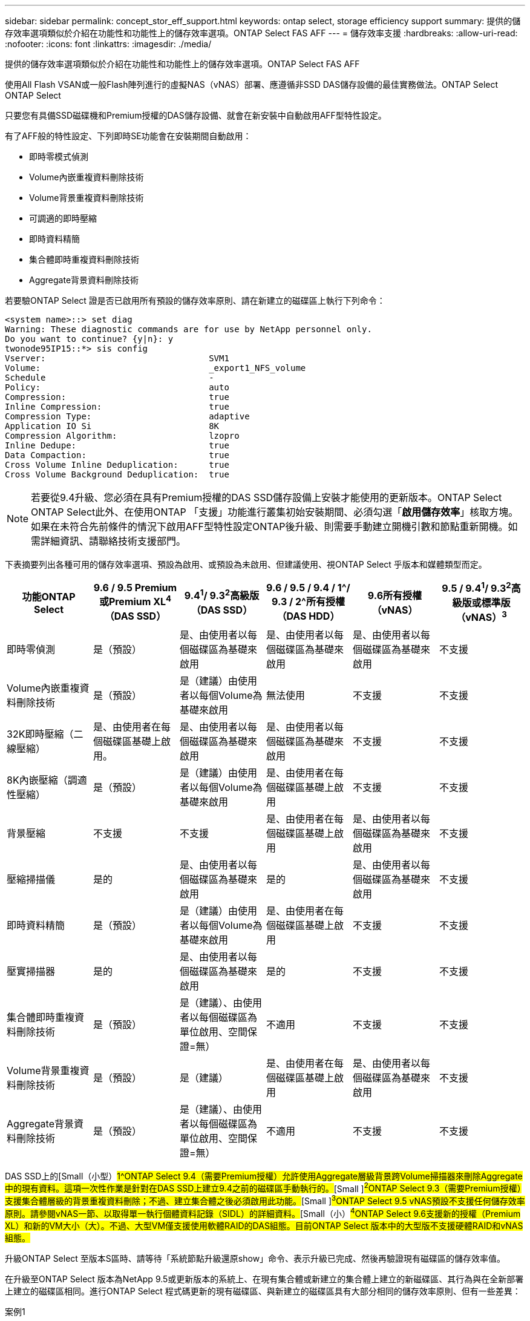 ---
sidebar: sidebar 
permalink: concept_stor_eff_support.html 
keywords: ontap select, storage efficiency support 
summary: 提供的儲存效率選項類似於介紹在功能性和功能性上的儲存效率選項。ONTAP Select FAS AFF 
---
= 儲存效率支援
:hardbreaks:
:allow-uri-read: 
:nofooter: 
:icons: font
:linkattrs: 
:imagesdir: ./media/


[role="lead"]
提供的儲存效率選項類似於介紹在功能性和功能性上的儲存效率選項。ONTAP Select FAS AFF

使用All Flash VSAN或一般Flash陣列進行的虛擬NAS（vNAS）部署、應遵循非SSD DAS儲存設備的最佳實務做法。ONTAP Select ONTAP Select

只要您有具備SSD磁碟機和Premium授權的DAS儲存設備、就會在新安裝中自動啟用AFF型特性設定。

有了AFF般的特性設定、下列即時SE功能會在安裝期間自動啟用：

* 即時零模式偵測
* Volume內嵌重複資料刪除技術
* Volume背景重複資料刪除技術
* 可調適的即時壓縮
* 即時資料精簡
* 集合體即時重複資料刪除技術
* Aggregate背景資料刪除技術


若要驗ONTAP Select 證是否已啟用所有預設的儲存效率原則、請在新建立的磁碟區上執行下列命令：

[listing]
----
<system name>::> set diag
Warning: These diagnostic commands are for use by NetApp personnel only.
Do you want to continue? {y|n}: y
twonode95IP15::*> sis config
Vserver:                                SVM1
Volume:                                 _export1_NFS_volume
Schedule                                -
Policy:                                 auto
Compression:                            true
Inline Compression:                     true
Compression Type:                       adaptive
Application IO Si                       8K
Compression Algorithm:                  lzopro
Inline Dedupe:                          true
Data Compaction:                        true
Cross Volume Inline Deduplication:      true
Cross Volume Background Deduplication:  true
----

NOTE: 若要從9.4升級、您必須在具有Premium授權的DAS SSD儲存設備上安裝才能使用的更新版本。ONTAP Select ONTAP Select此外、在使用ONTAP 「支援」功能進行叢集初始安裝期間、必須勾選「*啟用儲存效率*」核取方塊。如果在未符合先前條件的情況下啟用AFF型特性設定ONTAP後升級、則需要手動建立開機引數和節點重新開機。如需詳細資訊、請聯絡技術支援部門。

下表摘要列出各種可用的儲存效率選項、預設為啟用、或預設為未啟用、但建議使用、視ONTAP Select 乎版本和媒體類型而定。

[cols="6"]
|===
| 功能ONTAP Select | 9.6 / 9.5 Premium或Premium XL^4^（DAS SSD） | 9.4^1^/ 9.3^2^高級版（DAS SSD） | 9.6 / 9.5 / 9.4 / 1^/ 9.3 / 2^所有授權（DAS HDD） | 9.6所有授權（vNAS） | 9.5 / 9.4^1^/ 9.3^2^高級版或標準版（vNAS）^3^ 


| 即時零偵測 | 是（預設） | 是、由使用者以每個磁碟區為基礎來啟用 | 是、由使用者以每個磁碟區為基礎來啟用 | 是、由使用者以每個磁碟區為基礎來啟用 | 不支援 


| Volume內嵌重複資料刪除技術 | 是（預設） | 是（建議）由使用者以每個Volume為基礎來啟用 | 無法使用 | 不支援 | 不支援 


| 32K即時壓縮（二線壓縮） | 是、由使用者在每個磁碟區基礎上啟用。 | 是、由使用者以每個磁碟區為基礎來啟用 | 是、由使用者以每個磁碟區為基礎來啟用 | 不支援 | 不支援 


| 8K內嵌壓縮（調適性壓縮） | 是（預設） | 是（建議）由使用者以每個Volume為基礎來啟用 | 是、由使用者在每個磁碟區基礎上啟用 | 不支援 | 不支援 


| 背景壓縮 | 不支援 | 不支援 | 是、由使用者在每個磁碟區基礎上啟用 | 是、由使用者以每個磁碟區為基礎來啟用 | 不支援 


| 壓縮掃描儀 | 是的 | 是、由使用者以每個磁碟區為基礎來啟用 | 是的 | 是、由使用者以每個磁碟區為基礎來啟用 | 不支援 


| 即時資料精簡 | 是（預設） | 是（建議）由使用者以每個Volume為基礎來啟用 | 是、由使用者在每個磁碟區基礎上啟用 | 不支援 | 不支援 


| 壓實掃描器 | 是的 | 是、由使用者以每個磁碟區為基礎來啟用 | 是的 | 不支援 | 不支援 


| 集合體即時重複資料刪除技術 | 是（預設） | 是（建議）、由使用者以每個磁碟區為單位啟用、空間保證=無） | 不適用 | 不支援 | 不支援 


| Volume背景重複資料刪除技術 | 是（預設） | 是（建議） | 是、由使用者在每個磁碟區基礎上啟用 | 是、由使用者以每個磁碟區為基礎來啟用 | 不支援 


| Aggregate背景資料刪除技術 | 是（預設） | 是（建議）、由使用者以每個磁碟區為單位啟用、空間保證=無） | 不適用 | 不支援 | 不支援 
|===
DAS SSD上的[Small（小型）#1^ONTAP Select 9.4（需要Premium授權）允許使用Aggregate層級背景跨Volume掃描器來刪除Aggregate中的現有資料。這項一次性作業是針對在DAS SSD上建立9.4之前的磁碟區手動執行的。#[Small ]#^2^ONTAP Select 9.3（需要Premium授權）支援集合體層級的背景重複資料刪除；不過、建立集合體之後必須啟用此功能。#[Small ]#^3^ONTAP Select 9.5 vNAS預設不支援任何儲存效率原則。請參閱vNAS一節、以取得單一執行個體資料記錄（SIDL）的詳細資料。#[Small（小）#^4^ONTAP Select 9.6支援新的授權（Premium XL）和新的VM大小（大）。不過、大型VM僅支援使用軟體RAID的DAS組態。目前ONTAP Select 版本中的大型版不支援硬體RAID和vNAS組態。#

升級ONTAP Select 至版本S區時、請等待「系統節點升級還原show」命令、表示升級已完成、然後再驗證現有磁碟區的儲存效率值。

在升級至ONTAP Select 版本為NetApp 9.5或更新版本的系統上、在現有集合體或新建立的集合體上建立的新磁碟區、其行為與在全新部署上建立的磁碟區相同。進行ONTAP Select 程式碼更新的現有磁碟區、與新建立的磁碟區具有大部分相同的儲存效率原則、但有一些差異：

案例1:: 如果在升級之前未在磁碟區上啟用任何儲存效率原則、則：
+
--
* 具有「最快保證= Volume」的磁碟區並未啟用即時資料壓縮、集合式即時重複資料刪除、以及集合式背景重複資料刪除功能。這些選項可在升級後啟用。
* 具有「sh步調 保證=無」的Volume並未啟用背景壓縮。此選項可在升級後啟用。
* 現有磁碟區上的儲存效率原則會設定為在升級後自動執行。


--
案例2:: 如果在升級之前、某個磁碟區已啟用部分儲存效率、則：
+
--
* 「最快保證= Volume」的磁碟區在升級後沒有任何差異。
* 具有「最快保證=無」的磁碟區會開啟Aggregate背景重複資料刪除功能。
* 具有「僅限即時原則」的磁碟區會將其原則設為自動。
* 使用者定義儲存效率原則的磁碟區在原則上沒有變更、但「最快保證=無」的磁碟區除外。這些磁碟區已啟用Aggregate背景重複資料刪除功能。


--


升級至ONTAP Select 版本S9.5或更新版本之後、將保留升級之前啟用的儲存效率功能。如果在升級之前未啟用儲存效率、則不會在升級後啟用儲存效率。

